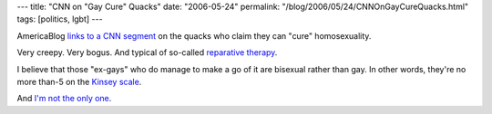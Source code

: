 ---
title: "CNN on \"Gay Cure\" Quacks"
date: "2006-05-24"
permalink: "/blog/2006/05/24/CNNOnGayCureQuacks.html"
tags: [politics, lgbt]
---



.. image:: https://americablog.blogspot.com/uploaded_images/exgaytennis-754667.jpg
    :alt: CNN segment on quacks who claim they can "cure" gays
    :target: http://americablog.blogspot.com/2006/05/must-watch-cnn-segment-on-quacks-who.html

AmericaBlog `links to a CNN segment
<http://americablog.blogspot.com/2006/05/must-watch-cnn-segment-on-quacks-who.html>`_
on the quacks who claim they can "cure" homosexuality.

Very creepy. Very bogus. And typical of so-called
`reparative therapy <http://www.pflag.org/Reparative_Therapy.exgay.0.html>`_.

I believe that those "ex-gays" who do manage to make a go of it are
bisexual rather than gay. In other words, they're no more than\-5 on the
`Kinsey scale <http://en.wikipedia.org/wiki/Kinsey_scale>`_.

.. image:: https://www2.hu-berlin.de/sexology/ATLAS_EN/assets/images/010E.gif
    :alt: Kinsey Scale
    :target: http://www2.hu-berlin.de/sexology/ATLAS_EN/html/homosexual_intercourse.html

And `I'm not the only one
<http://www.religioustolerance.org/hom_ads.htm>`_.

.. _permalink:
    /blog/2006/05/24/CNNOnGayCureQuacks.html
